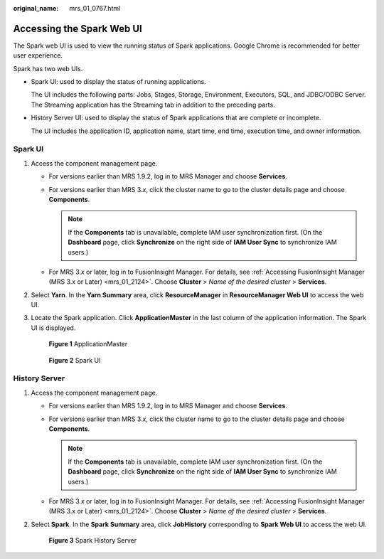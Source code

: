:original_name: mrs_01_0767.html

.. _mrs_01_0767:

Accessing the Spark Web UI
==========================

The Spark web UI is used to view the running status of Spark applications. Google Chrome is recommended for better user experience.

Spark has two web UIs.

-  Spark UI: used to display the status of running applications.

   The UI includes the following parts: Jobs, Stages, Storage, Environment, Executors, SQL, and JDBC/ODBC Server. The Streaming application has the Streaming tab in addition to the preceding parts.

-  History Server UI: used to display the status of Spark applications that are complete or incomplete.

   The UI includes the application ID, application name, start time, end time, execution time, and owner information.

Spark UI
--------

#. Access the component management page.

   -  For versions earlier than MRS 1.9.2, log in to MRS Manager and choose **Services**.
   -  For versions earlier than MRS 3.\ *x*, click the cluster name to go to the cluster details page and choose **Components**.

      .. note::

         If the **Components** tab is unavailable, complete IAM user synchronization first. (On the **Dashboard** page, click **Synchronize** on the right side of **IAM User Sync** to synchronize IAM users.)

   -  For MRS 3.\ *x* or later, log in to FusionInsight Manager. For details, see :ref:`Accessing FusionInsight Manager (MRS 3.x or Later) <mrs_01_2124>`. Choose **Cluster** > *Name of the desired cluster* > **Services**.

#. Select **Yarn**. In the **Yarn Summary** area, click **ResourceManager** in **ResourceManager Web UI** to access the web UI.

#. Locate the Spark application. Click **ApplicationMaster** in the last column of the application information. The Spark UI is displayed.


   .. figure:: /_static/images/en-us_image_0000001388045030.png
      :alt: **Figure 1** ApplicationMaster

      **Figure 1** ApplicationMaster


   .. figure:: /_static/images/en-us_image_0000001295770828.png
      :alt: **Figure 2** Spark UI

      **Figure 2** Spark UI

History Server
--------------

#. Access the component management page.

   -  For versions earlier than MRS 1.9.2, log in to MRS Manager and choose **Services**.
   -  For versions earlier than MRS 3.\ *x*, click the cluster name to go to the cluster details page and choose **Components**.

      .. note::

         If the **Components** tab is unavailable, complete IAM user synchronization first. (On the **Dashboard** page, click **Synchronize** on the right side of **IAM User Sync** to synchronize IAM users.)

   -  For MRS 3.\ *x* or later, log in to FusionInsight Manager. For details, see :ref:`Accessing FusionInsight Manager (MRS 3.x or Later) <mrs_01_2124>`. Choose **Cluster** > *Name of the desired cluster* > **Services**.

#. Select **Spark**. In the **Spark Summary** area, click **JobHistory** corresponding to **Spark Web UI** to access the web UI.


   .. figure:: /_static/images/en-us_image_0000001439698689.png
      :alt: **Figure 3** Spark History Server

      **Figure 3** Spark History Server
